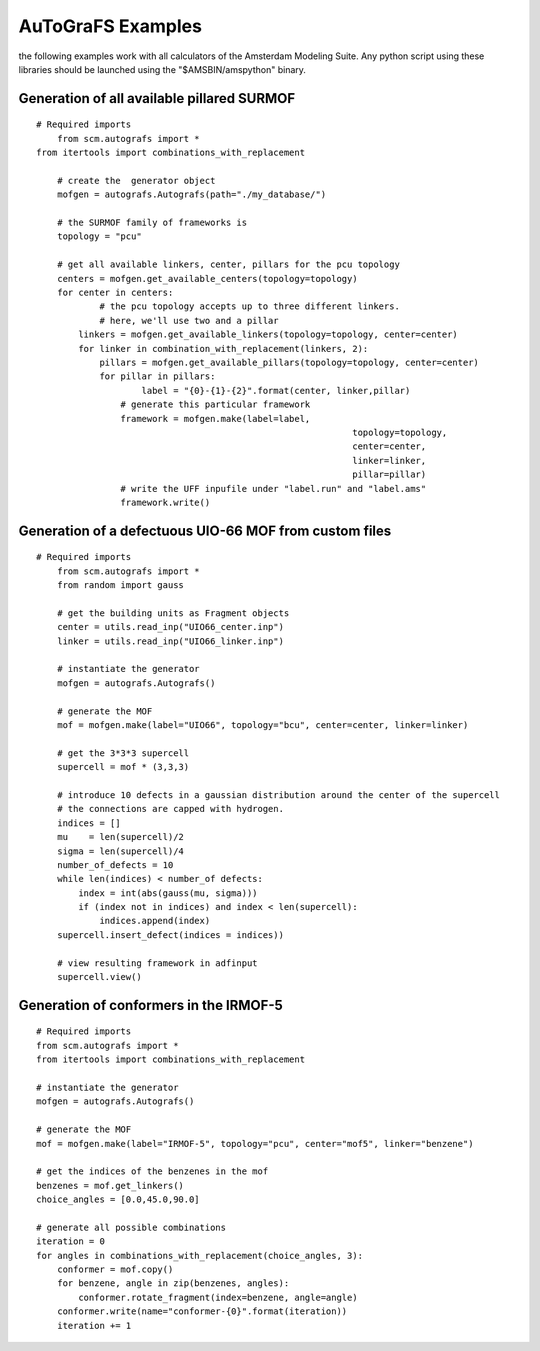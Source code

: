 AuToGraFS Examples
############################

the following examples work with all calculators of the Amsterdam Modeling Suite. Any python script using these libraries should be launched using the "$AMSBIN/amspython" binary.


Generation of all available pillared SURMOF
-------------------------------------------

::

    # Required imports
	from scm.autografs import *
    from itertools import combinations_with_replacement

	# create the  generator object
	mofgen = autografs.Autografs(path="./my_database/")

	# the SURMOF family of frameworks is
	topology = "pcu"
	
	# get all available linkers, center, pillars for the pcu topology
	centers = mofgen.get_available_centers(topology=topology)
	for center in centers:
		# the pcu topology accepts up to three different linkers.
		# here, we'll use two and a pillar
	    linkers = mofgen.get_available_linkers(topology=topology, center=center)
	    for linker in combination_with_replacement(linkers, 2):
	    	pillars = mofgen.get_available_pillars(topology=topology, center=center)
	    	for pillar in pillars:
	    		label = "{0}-{1}-{2}".format(center, linker,pillar)
	    	    # generate this particular framework
	    	    framework = mofgen.make(label=label,
	    	    						topology=topology,
	    	    						center=center,
	    	    						linker=linker,
	    	    						pillar=pillar)
	    	    # write the UFF inpufile under "label.run" and "label.ams"
	    	    framework.write()



Generation of a defectuous UIO-66 MOF from custom files
-------------------------------------------------------

::

    # Required imports
	from scm.autografs import *
	from random import gauss

	# get the building units as Fragment objects
	center = utils.read_inp("UIO66_center.inp")
	linker = utils.read_inp("UIO66_linker.inp")

	# instantiate the generator
	mofgen = autografs.Autografs()

	# generate the MOF
	mof = mofgen.make(label="UIO66", topology="bcu", center=center, linker=linker)

	# get the 3*3*3 supercell
	supercell = mof * (3,3,3)

	# introduce 10 defects in a gaussian distribution around the center of the supercell 
	# the connections are capped with hydrogen.
	indices = []
	mu    = len(supercell)/2
	sigma = len(supercell)/4
	number_of_defects = 10
	while len(indices) < number_of defects:
	    index = int(abs(gauss(mu, sigma)))
	    if (index not in indices) and index < len(supercell):
	        indices.append(index)
	supercell.insert_defect(indices = indices))

	# view resulting framework in adfinput
	supercell.view()


Generation of conformers in the IRMOF-5
---------------------------------------

::
	
	# Required imports
	from scm.autografs import *
	from itertools import combinations_with_replacement

	# instantiate the generator
	mofgen = autografs.Autografs()

	# generate the MOF
	mof = mofgen.make(label="IRMOF-5", topology="pcu", center="mof5", linker="benzene")

	# get the indices of the benzenes in the mof
	benzenes = mof.get_linkers()
	choice_angles = [0.0,45.0,90.0]

	# generate all possible combinations
	iteration = 0
	for angles in combinations_with_replacement(choice_angles, 3):
	    conformer = mof.copy()
	    for benzene, angle in zip(benzenes, angles):
	        conformer.rotate_fragment(index=benzene, angle=angle)
	    conformer.write(name="conformer-{0}".format(iteration))
	    iteration += 1

